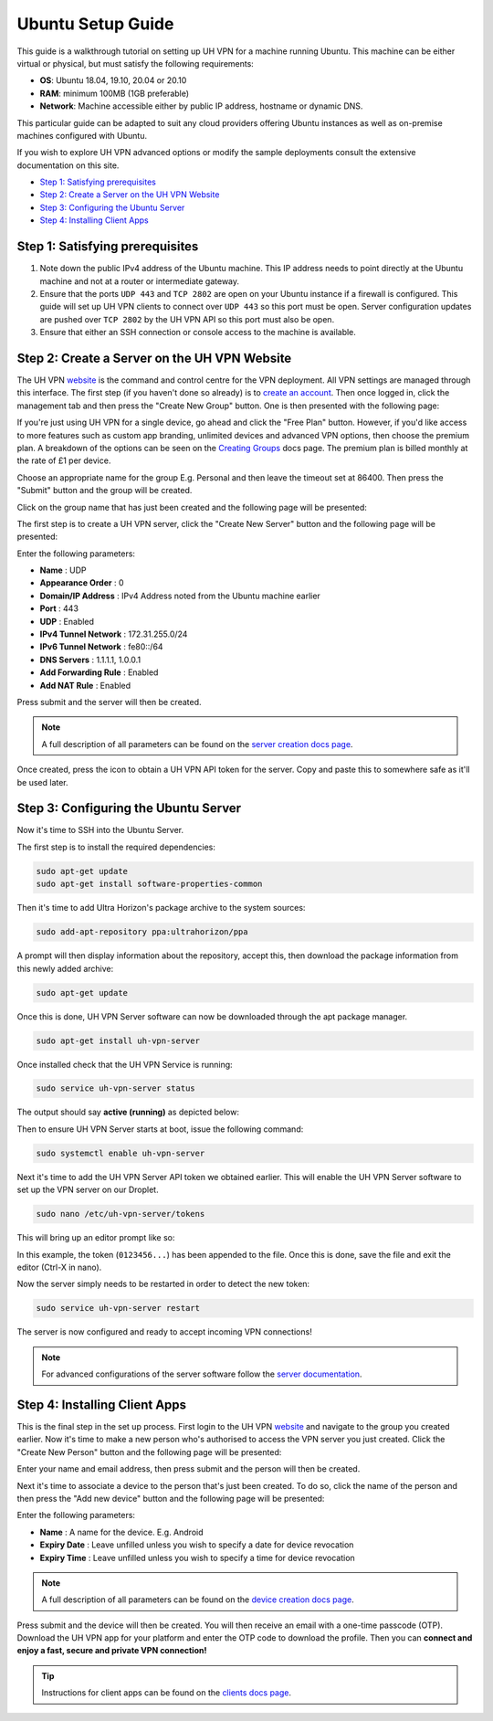Ubuntu Setup Guide
==================

This guide is a walkthrough tutorial on setting up UH VPN for a machine running Ubuntu. This machine
can be either virtual or physical, but must satisfy the following requirements:

* **OS**: Ubuntu 18.04, 19.10, 20.04 or 20.10
* **RAM**: minimum 100MB (1GB preferable)
* **Network**: Machine accessible either by public IP address, hostname or dynamic DNS.

This particular guide can be adapted to suit any cloud providers offering Ubuntu instances
as well as on-premise machines configured with Ubuntu.

If you wish to explore UH VPN advanced options or modify the sample deployments consult the extensive
documentation on this site.

- `Step 1: Satisfying prerequisites`_
- `Step 2: Create a Server on the UH VPN Website`_
- `Step 3: Configuring the Ubuntu Server`_
- `Step 4: Installing Client Apps`_


Step 1: Satisfying prerequisites
~~~~~~~~~~~~~~~~~~~~~~~~~~~~~~~~

1. Note down the public IPv4 address of the Ubuntu machine. This IP address needs to point directly
   at the Ubuntu machine and not at a router or intermediate gateway.

2. Ensure that the ports ``UDP 443`` and ``TCP 2802`` are open on your Ubuntu instance if a firewall is configured.
   This guide will set up UH VPN clients to connect over ``UDP 443`` so this port must be open. Server configuration
   updates are pushed over ``TCP 2802`` by the UH VPN API so this port must also be open.

3. Ensure that either an SSH connection or console access to the machine is available.


Step 2: Create a Server on the UH VPN Website
~~~~~~~~~~~~~~~~~~~~~~~~~~~~~~~~~~~~~~~~~~~~~

The UH VPN `website`_ is the command and control centre for the VPN deployment. All VPN settings
are managed through this interface. The first step (if you haven't done so already) is to
`create an account`_. Then once logged in, click the management tab and then press the
"Create New Group" button. One is then presented with the following page:

.. image:: /_static/setup-guides/create-group.png
  :width: 600
  :alt: Create Group Page

If you're just using UH VPN for a single device, go ahead and click the "Free Plan" button. However,
if you'd like access to more features such as custom app branding, unlimited devices and advanced
VPN options, then choose the premium plan. A breakdown of the options can be seen on the
`Creating Groups`_ docs page. The premium plan is billed monthly at the rate of £1 per device.

Choose an appropriate name for the group E.g. Personal and then leave the timeout set at 86400.
Then press the "Submit" button and the group will be created.

Click on the group name that has just been created and the following page will be presented:

.. image:: /_static/setup-guides/group-page.png
  :width: 600
  :alt: Group Page

The first step is to create a UH VPN server, click the "Create New Server" button and the following
page will be presented:

.. image:: /_static/setup-guides/create-server.png
  :width: 600
  :alt: Create New Server

Enter the following parameters:

* **Name** : UDP
* **Appearance Order** : 0
* **Domain/IP Address** : IPv4 Address noted from the Ubuntu machine earlier
* **Port** : 443
* **UDP** : Enabled
* **IPv4 Tunnel Network** : 172.31.255.0/24
* **IPv6 Tunnel Network** : fe80::/64
* **DNS Servers** : 1.1.1.1, 1.0.0.1
* **Add Forwarding Rule** : Enabled
* **Add NAT Rule** : Enabled

Press submit and the server will then be created.

.. note::
    A full description of all parameters can be found on the `server creation docs page`_.

Once created, press the |key_icon| icon to obtain a UH VPN API token for the server. Copy
and paste this to somewhere safe as it'll be used later.

Step 3: Configuring the Ubuntu Server
~~~~~~~~~~~~~~~~~~~~~~~~~~~~~~~~~~~~~

Now it's time to SSH into the Ubuntu Server.

The first step is to install the required dependencies:

.. code-block:: bash

    sudo apt-get update
    sudo apt-get install software-properties-common

Then it's time to add Ultra Horizon's package archive to the system sources:

.. code-block:: bash

    sudo add-apt-repository ppa:ultrahorizon/ppa

.. image:: /_static/setup-guides/ppa-confirm.png
  :width: 500
  :alt: PPA Confirm

A prompt will then display information about the repository, accept this, then download the package information
from this newly added archive:

.. code-block:: bash

    sudo apt-get update

Once this is done, UH VPN Server software can now be downloaded through the apt package manager.

.. code-block:: bash

    sudo apt-get install uh-vpn-server

Once installed check that the UH VPN Service is running:

.. code-block:: bash

    sudo service uh-vpn-server status

The output should say **active (running)** as depicted below:

.. image:: /_static/servers/service_status.png
  :width: 600
  :alt: Expected status

Then to ensure UH VPN Server starts at boot, issue the following command:

.. code-block:: bash

    sudo systemctl enable uh-vpn-server

Next it's time to add the UH VPN Server API token we obtained earlier. This will
enable the UH VPN Server software to set up the VPN server on our Droplet.

.. code-block:: bash

    sudo nano /etc/uh-vpn-server/tokens

This will bring up an editor prompt like so:

.. image:: /_static/servers/token_store.png
  :width: 600
  :alt: Token store

In this example, the token (``0123456...``) has been appended to the file. Once this is done,
save the file and exit the editor (Ctrl-X in nano).

Now the server simply needs to be restarted in order to detect the new token:

.. code-block:: bash

    sudo service uh-vpn-server restart

The server is now configured and ready to accept incoming VPN connections!

.. note::
    For advanced configurations of the server software follow the `server documentation`_.

Step 4: Installing Client Apps
~~~~~~~~~~~~~~~~~~~~~~~~~~~~~~

This is the final step in the set up process. First login to the UH VPN `website`_ and navigate
to the group you created earlier. Now it's time to make a new person who's authorised to access
the VPN server you just created. Click the "Create New Person" button and the following
page will be presented:

.. image:: /_static/setup-guides/create-person.png
  :width: 600
  :alt: Create New Person

Enter your name and email address, then press submit and the person will then be created.

Next it's time to associate a device to the person that's just been created. To do so, click the
name of the person and then press the "Add new device" button and the following page
will be presented:

.. image:: /_static/setup-guides/create-device.png
  :width: 600
  :alt: Create New Device

Enter the following parameters:

* **Name** : A name for the device. E.g. Android
* **Expiry Date** : Leave unfilled unless you wish to specify a date for device revocation
* **Expiry Time** : Leave unfilled unless you wish to specify a time for device revocation

.. note::
    A full description of all parameters can be found on the `device creation docs page`_.

Press submit and the device will then be created. You will then receive an email with a one-time
passcode (OTP). Download the UH VPN app for your platform and enter the OTP code to download
the profile. Then you can **connect and enjoy a fast, secure and private VPN connection!**

.. tip::
    Instructions for client apps can be found on the `clients docs page`_.


.. _installation instructions: servers/installation.html
.. _website: https://uh-vpn.com
.. _create an account: https://uh-vpn.com/auth/signup
.. _Creating Groups: website/groups/creating.html
.. _server creation docs page: website/servers/creating.html
.. |key_icon| image:: /_static/icons/key.svg
  :alt: Key Icon
.. _server documentation: servers/index.html
.. _device creation docs page: website/devices/creating.html
.. _clients docs page: clients/index.html
